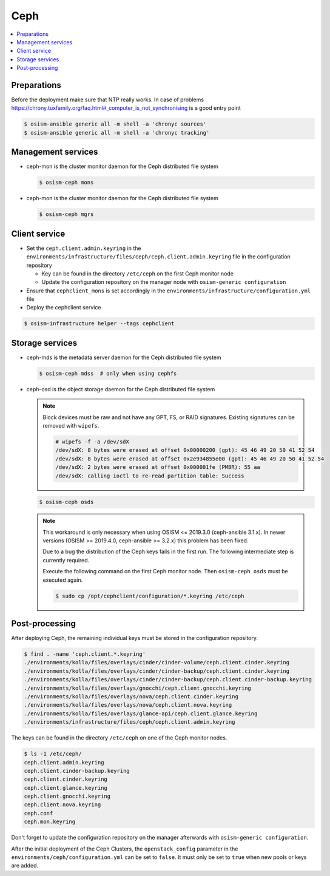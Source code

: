 ====
Ceph
====

.. contents::
   :local:

Preparations
============

Before the deployment make sure that NTP really works. In case of problems https://chrony.tuxfamily.org/faq.html#_computer_is_not_synchronising
is a good entry point

.. code-block:: console

   $ osism-ansible generic all -m shell -a 'chronyc sources'
   $ osism-ansible generic all -m shell -a 'chronyc tracking'

Management services
===================

* ceph-mon is the cluster monitor daemon for the Ceph distributed file system

  .. code-block:: console

     $ osism-ceph mons

* ceph-mon is the cluster monitor daemon for the Ceph distributed file system

  .. code-block:: console

     $ osism-ceph mgrs

Client service
==============

* Set the ``ceph.client.admin.keyring`` in the ``environments/infrastructure/files/ceph/ceph.client.admin.keyring`` file
  in the configuration repository

  * Key can be found in the directory ``/etc/ceph`` on the first Ceph monitor node
  * Update the configuration repository on the manager node with ``osism-generic configuration``

* Ensure that ``cephclient_mons`` is set accordingly in the ``environments/infrastructure/configuration.yml`` file

* Deploy the cephclient service

.. code-block:: console

   $ osism-infrastructure helper --tags cephclient

Storage services
================

* ceph-mds is the metadata server daemon for the Ceph distributed file system

  .. code-block:: console

     $ osism-ceph mdss  # only when using cephfs

* ceph-osd is the object storage daemon for the Ceph distributed file system

  .. note::

     Block devices must be raw and not have any GPT, FS, or RAID signatures. Existing signatures can
     be removed with ``wipefs``.

     .. code-block:: console

        # wipefs -f -a /dev/sdX
        /dev/sdX: 8 bytes were erased at offset 0x00000200 (gpt): 45 46 49 20 50 41 52 54
        /dev/sdX: 8 bytes were erased at offset 0x2e934855e00 (gpt): 45 46 49 20 50 41 52 54
        /dev/sdX: 2 bytes were erased at offset 0x000001fe (PMBR): 55 aa
        /dev/sdX: calling ioctl to re-read partition table: Success

  .. code-block:: console

     $ osism-ceph osds

  .. note::

     This workaround is only necessary when using OSISM <= 2019.3.0 (ceph-ansible 3.1.x). In newer
     versions (OSISM >= 2019.4.0, ceph-ansible >= 3.2.x) this problem has been fixed.

     Due to a bug the distribution of the Ceph keys fails in the first run. The following intermediate
     step is currently required.

     Execute the following command on the first Ceph monitor node. Then ``osism-ceph osds`` must be
     executed again.

     .. code-block:: console

        $ sudo cp /opt/cephclient/configuration/*.keyring /etc/ceph

Post-processing
===============

After deploying Ceph, the remaining individual keys must be stored in the configuration repository.

.. code-block:: console

   $ find . -name 'ceph.client.*.keyring'
   ./environments/kolla/files/overlays/cinder/cinder-volume/ceph.client.cinder.keyring
   ./environments/kolla/files/overlays/cinder/cinder-backup/ceph.client.cinder.keyring
   ./environments/kolla/files/overlays/cinder/cinder-backup/ceph.client.cinder-backup.keyring
   ./environments/kolla/files/overlays/gnocchi/ceph.client.gnocchi.keyring
   ./environments/kolla/files/overlays/nova/ceph.client.cinder.keyring
   ./environments/kolla/files/overlays/nova/ceph.client.nova.keyring
   ./environments/kolla/files/overlays/glance-api/ceph.client.glance.keyring
   ./environments/infrastructure/files/ceph/ceph.client.admin.keyring

The keys can be found in the directory ``/etc/ceph`` on one of the Ceph monitor nodes.

.. code-block:: console

   $ ls -1 /etc/ceph/
   ceph.client.admin.keyring
   ceph.client.cinder-backup.keyring
   ceph.client.cinder.keyring
   ceph.client.glance.keyring
   ceph.client.gnocchi.keyring
   ceph.client.nova.keyring
   ceph.conf
   ceph.mon.keyring

Don't forget to update the configuration repository on the manager afterwards with ``osism-generic configuration``.

After the initial deployment of the Ceph Clusters, the ``openstack_config`` parameter in the
``environments/ceph/configuration.yml`` can be set to ``false``. It must only be set to ``true`` when new
pools or keys are added.
